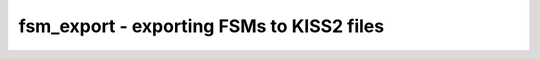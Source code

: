 ==========================================
fsm_export - exporting FSMs to KISS2 files
==========================================

.. only:: html

    :code:`yosys> help fsm_export`
    ----------------------------------------------------------------------------


    :code:`fsm_export [-noauto] [-o filename] [-origenc] [selection]` ::

        This pass creates a KISS2 file for every selected FSM. For FSMs with the
        'fsm_export' attribute set, the attribute value is used as filename, otherwise
        the module and cell name is used as filename. If the parameter '-o' is given,
        the first exported FSM is written to the specified filename. This overwrites
        the setting as specified with the 'fsm_export' attribute. All other FSMs are
        exported to the default name as mentioned above.


    :code:`-noauto` ::

            only export FSMs that have the 'fsm_export' attribute set


    :code:`-o filename` ::

            filename of the first exported FSM


    :code:`-origenc` ::

            use binary state encoding as state names instead of s0, s1, ...

.. only:: latex

    ::

        
            fsm_export [-noauto] [-o filename] [-origenc] [selection]
        
        This pass creates a KISS2 file for every selected FSM. For FSMs with the
        'fsm_export' attribute set, the attribute value is used as filename, otherwise
        the module and cell name is used as filename. If the parameter '-o' is given,
        the first exported FSM is written to the specified filename. This overwrites
        the setting as specified with the 'fsm_export' attribute. All other FSMs are
        exported to the default name as mentioned above.
        
            -noauto
                only export FSMs that have the 'fsm_export' attribute set
        
            -o filename
                filename of the first exported FSM
        
            -origenc
                use binary state encoding as state names instead of s0, s1, ...
        
